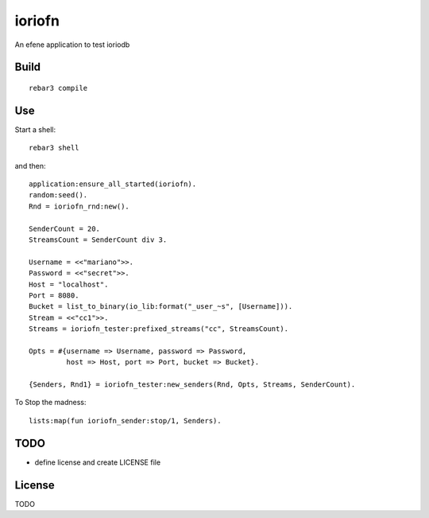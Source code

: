 ioriofn
=====

An efene application to test ioriodb

Build
-----

::

    rebar3 compile

Use
---

Start a shell::

    rebar3 shell

and then::

    application:ensure_all_started(ioriofn).
    random:seed().
    Rnd = ioriofn_rnd:new().

    SenderCount = 20.
    StreamsCount = SenderCount div 3.

    Username = <<"mariano">>.
    Password = <<"secret">>.
    Host = "localhost".
    Port = 8080.
    Bucket = list_to_binary(io_lib:format("_user_~s", [Username])).
    Stream = <<"cc1">>.
    Streams = ioriofn_tester:prefixed_streams("cc", StreamsCount).

    Opts = #{username => Username, password => Password,
             host => Host, port => Port, bucket => Bucket}.

    {Senders, Rnd1} = ioriofn_tester:new_senders(Rnd, Opts, Streams, SenderCount).

To Stop the madness::

    lists:map(fun ioriofn_sender:stop/1, Senders).

TODO
----

* define license and create LICENSE file

License
-------

TODO
